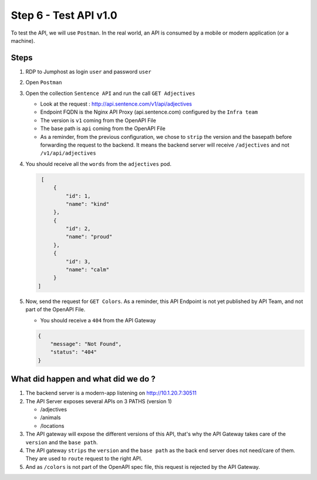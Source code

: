 Step 6 - Test API v1.0
######################

To test the API, we will use ``Postman``. In the real world, an API is consumed by a mobile or modern application (or a machine).

Steps
=====

#. RDP to Jumphost as login ``user`` and password ``user``
#. Open ``Postman``
#. Open the collection ``Sentence API`` and run the call ``GET Adjectives``

   * Look at the request : http://api.sentence.com/v1/api/adjectives
   * Endpoint FQDN is the Nginx API Proxy (api.sentence.com) configured by the ``Infra team``
   * The version is ``v1`` coming from the OpenAPI File
   * The base path is ``api`` coming from the OpenAPI File
   * As a reminder, from the previous configuration, we chose to ``strip`` the version and the basepath before forwarding the request to the backend. It means the backend server will receive ``/adjectives`` and not ``/v1/api/adjectives``

#. You should receive all the ``words`` from the ``adjectives`` pod.

   .. code-block :: JSON

        [
            {
                "id": 1,
                "name": "kind"
            },
            {
                "id": 2,
                "name": "proud"
            },
            {
                "id": 3,
                "name": "calm"
            }
       ]

#. Now, send the request for ``GET Colors``. As a reminder, this API Endpoint is not yet published by API Team, and not part of the OpenAPI File.

   * You should receive a ``404`` from the API Gateway

   .. code-block :: JSON

    {
        "message": "Not Found",
        "status": "404"
    }



What did happen and what did we do ?
====================================

#. The backend server is a modern-app listening on http://10.1.20.7:30511
#. The API Server exposes several APIs on 3 PATHS (version 1)

   * /adjectives
   * /animals
   * /locations

#. The API gateway will expose the different versions of this API, that's why the API Gateway takes care of the ``version`` and the ``base path``.
#. The API gateway ``strips`` the ``version`` and the ``base path`` as the back end server does not need/care of them. They are used to ``route`` request to the right API.
#. And as ``/colors`` is not part of the OpenAPI spec file, this request is rejected by the API Gateway.
